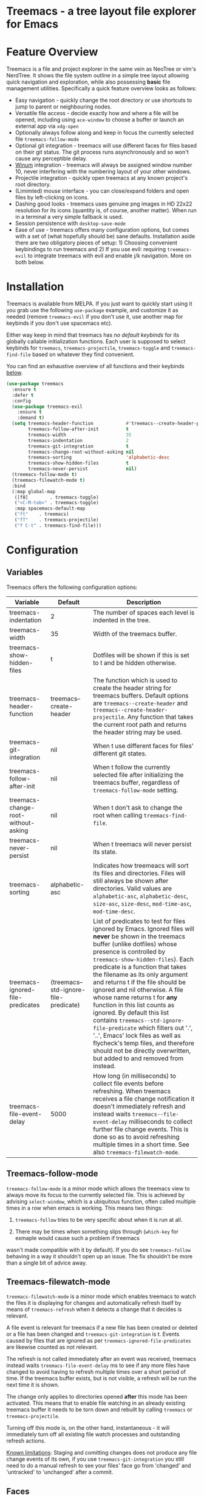 #+STARTUP: noinlineimages

* Treemacs - a tree layout file explorer for Emacs

[[file:screenshot.png]]

* Content                                                                            :TOC:noexport:
 - [[#treemacs---a-tree-layout-file-explorer-for-emacs][Treemacs - a tree layout file explorer for Emacs]]
 - [[#feature-overview][Feature Overview]]
 - [[#installation][Installation]]
 - [[#configuration][Configuration]]
   - [[#variables][Variables]]
   - [[#treemacs-follow-mode][Treemacs-follow-mode]]
   - [[#treemacs-filewatch-mode][Treemacs-filewatch-mode]]
   - [[#faces][Faces]]
   - [[#session-persistence][Session persistence]]
   - [[#terminal-compatibility][Terminal Compatibility]]
   - [[#evil-compatibility][Evil compatibility]]
   - [[#custom-header-function][Custom header function]]
 - [[#keymap][Keymap]]
 - [[#dependencies][Dependencies]]

* Feature Overview

Treemacs is a file and project explorer in the same vein as NeoTree or vim's NerdTree. It shows the file system outline in a
simple tree layout allowing quick navigation and exploration, while also possessing *basic* file management utilities.
Specifically a quick feature overview looks as follows:

 * Easy navigation - quickly change the root directory or use shortcuts to jump to parent or neighbouring nodes.
 * Versatile file access - decide exactly how and where a file will be opened, including using ~ace-window~ to choose
   a buffer or launch an external app via ~xdg-open~
 * Optionally always follow along and keep in focus the currently selected file ~treemacs-follow-mode~
 * Optional git integration - treemacs will use different faces for files based on their git status.
   The git process runs asynchronously and so won't cause any perceptible delay.
 * [[https://github.com/deb0ch/emacs-winum][Winum]] integration - treemacs will always be assigned window number 10, never interfering with the numbering
   layout of your other windows.
 * Projectile integration - quickly open treemacs at any known project's root directory.
 * (Limimted) mouse interface - you can close/expand folders and open files by left-clicking on icons.
 * Dashing good looks - treemacs uses genuine png images in HD 22x22 resolution for its icons (quantity is, of course,
   another matter). When run in a terminal a very simple fallback is used.
 * Session persistence with ~desktop-save-mode~
 * Ease of use - treemacs offers many configuration options, but comes with a set of (what hopefully should be) sane
   defaults. Installation aside there are two obligatory pieces of setup: 1) Choosing convenient keybindings to run
   treemacs and 2) If you use evil: requiring ~treemacs-evil~ to integrate treemacs with evil and enable j/k navigation.
   More on both below.

* Installation

Treemacs is available from MELPA. If you just want to quickly start using it you grab use the following ~use-package~
example, and customize it as needed (remove ~treemacs-evil~ if you don't use it, use another map for keybinds if you
don't use spacemacs etc).

Either way keep in mind that treemacs has /no default keybinds/ for its globally callable initialization functions.
Each user is supposed to select keybinds for ~treemacs~, ~treemacs-projectile~, ~treemacs-toggle~ and ~treemacs-find-file~
based on whatever they find convenient.

You can find an exhaustive overview of all functions and their keybinds [[#keymap][below]].

#+BEGIN_SRC emacs-lisp
  (use-package treemacs
    :ensure t
    :defer t
    :config
    (use-package treemacs-evil
      :ensure t
      :demand t)
    (setq treemacs-header-function            #'treemacs--create-header-projectile
          treemacs-follow-after-init          t
          treemacs-width                      35
          treemacs-indentation                2
          treemacs-git-integration            t
          treemacs-change-root-without-asking nil
          treemacs-sorting                    'alphabetic-desc
          treemacs-show-hidden-files          t
          treemacs-never-persist              nil)
    (treemacs-follow-mode t)
    (treemacs-filewatch-mode t)
    :bind
    (:map global-map
     ([f8]        . treemacs-toggle)
     ("<C-M-tab>" . treemacs-toggle)
     :map spacemacs-default-map
     ("ft"    . treemacs)
     ("fT"    . treemacs-projectile)
     ("f C-t" . treemacs-find-file)))
#+END_SRC

* Configuration
** Variables
Treemacs offers the following configuration options:

| Variable                            | Default                               | Description                                                                                                                                                                                                                                                                                                                                                                                                                                                                                                                                                                                                                                                              |
|-------------------------------------+---------------------------------------+--------------------------------------------------------------------------------------------------------------------------------------------------------------------------------------------------------------------------------------------------------------------------------------------------------------------------------------------------------------------------------------------------------------------------------------------------------------------------------------------------------------------------------------------------------------------------------------------------------------------------------------------------------------------------|
| treemacs-indentation                | 2                                     | The number of spaces each level is indented in the tree.                                                                                                                                                                                                                                                                                                                                                                                                                                                                                                                                                                                                                 |
| treemacs-width                      | 35                                    | Width of the treemacs buffer.                                                                                                                                                                                                                                                                                                                                                                                                                                                                                                                                                                                                                                            |
| treemacs-show-hidden-files          | t                                     | Dotfiles will be shown if this is set to t and be hidden otherwise.                                                                                                                                                                                                                                                                                                                                                                                                                                                                                                                                                                                                      |
| treemacs-header-function            | treemacs--create-header               | The function which is used to create the header string for treemacs buffers. Default options are ~treemacs--create-header~ and ~treemacs--create-header-projectile~. Any function that takes the current root path and returns the header string may be used.                                                                                                                                                                                                                                                                                                                                                                                                            |
| treemacs-git-integration            | nil                                   | When t use different faces for files' different git states.                                                                                                                                                                                                                                                                                                                                                                                                                                                                                                                                                                                                              |
| treemacs-follow-after-init          | nil                                   | When t follow the currently selected file after initializing the treemacs buffer, regardless of ~treemacs-follow-mode~ setting.                                                                                                                                                                                                                                                                                                                                                                                                                                                                                                                                          |
| treemacs-change-root-without-asking | nil                                   | When t don't ask to change the root when calling ~treemacs-find-file~.                                                                                                                                                                                                                                                                                                                                                                                                                                                                                                                                                                                                   |
| treemacs-never-persist              | nil                                   | When t treemacs will never persist its state.                                                                                                                                                                                                                                                                                                                                                                                                                                                                                                                                                                                                                            |
| treemacs-sorting                    | alphabetic-asc                        | Indicates how treemeacs will sort its files and directories. Files will still always be shown after directories. Valid values are ~alphabetic-asc~, ~alphabetic-desc~, ~size-asc~, ~size-desc~, ~mod-time-asc~, ~mod-time-desc~.                                                                                                                                                                                                                                                                                                                                                                                                                                         |
| treemacs-ignored-file-predicates    | (treemacs--std-ignore-file-predicate) | List of predicates to test for files ignored by Emacs. Ignored files will *never* be shown in the treemacs buffer (unlike dotfiles) whose presence is controlled by ~treemacs-show-hidden-files~). Each predicate is a function that takes the filename as its only argument and returns t if the file should be ignored and nil otherwise. A file whose name returns t for *any* function in this list counts as ignored. By default this list contains ~treemacs--std-ignore-file-predicate~ which filters out '.', '..', Emacs' lock files as well as flycheck's temp files, and therefore should not be directly overwritten, but added to and removed from instead. |
| treemacs-file-event-delay           | 5000                                  | How long (in milliseconds) to collect file events before refreshing. When treemacs receives a file change notification it doesn't immediately refresh and instead waits ~treemacs--file-event-delay~ milliseconds to collect further file change events. This is done so as to avoid refreshing multiple times in a short time. See also ~treemacs-filewatch-mode~.                                                                                                                                                                                                                                                                                                      |

** Treemacs-follow-mode

~treemacs-follow-mode~ is a minor mode which allows the treemacs view to always move its focus to the
currently selected file. This is achieved by advising ~select-window~, which is a ubiquitous function, often called
multiple times in a row when emacs is working. This means two things:

1) ~treemacs-follow~ tries to be very specific about when it is run at all.

2) There may be times when something slips through (~which-key~ for exmaple would cause such a problem if treemacs
wasn't made compatible with it by default). If you do see ~treemacs-follow~ behaving in a way it shouldn't open up
an issue. The fix shouldn't be more than a single bit of advice away.

** Treemacs-filewatch-mode

~treemacs-filewatch-mode~ is a minor mode which enables treemacs to watch the files it is displaying for changes
and automatically refresh itself by means of ~treemacs-refresh~ when it detects a change that it decides is relevant.

A file event is relevant for treemacs if a new file has been created or deleted or a file has been changed and
~treemacs-git-integration~ is t. Events caused by files that are ignored as per ~treemacs-ignored-file-predicates~
are likewise counted as not relevant.

The refresh is not called immediately after an event was received, treemacs instead waits ~treemacs-file-event-delay~
ms to see if any more files have changed to avoid having to refresh multiple times over a short period of time. If
the treemacs buffer exists, but is not visible, a refresh will be run the next time it is shown.

The change only applies to directories opened *after* this mode has been activated. This means that to enable file
watching in an already existing treemacs buffer it needs to be torn down and rebuilt by calling ~treemacs~ or
~treemacs-projectile~.

Turning off this mode is, on the other hand, instantaneous - it will immediately turn off all existing file watch
processes and outstanding refresh actions.

_Known limitations_:
Staging and comitting changes does not produce any file change events of its own, if you use ~treemacs-git-integration~
you still need to do a manual refresh to see your files' face go from 'changed' and 'untracked' to 'unchanged' after a commit.

** Faces

Treemacs defines and uses the following faces:
| Face                    | Inherits from                                   | Description                                                                  |
|-------------------------+-------------------------------------------------+------------------------------------------------------------------------------|
| treemacs-directory-face | font-lock-function-name-face                    | Face used for directories.                                                   |
| treemacs-file-face      | default                                         | Face used for files.                                                         |
| treemacs-header-face    | font-lock-constant-face (underlined & size 1.4) | Face used for the treemacs header.                                           |
| treemacs-term-node-face | font-lock-string-face                           | Face for directory node symbols used by treemacs when it runs in a terminal. |
| treemacs-git-*-face     | various font lock faces                         | Faces used by treemacs for various git states.                               |

** Session persistence
To persist treemacs state beyond emacs' shutdown treemacs offers integration with the builtin
~desktop-save-mode~. This integration shoud work out of the box and require zero setup and configuration
(aside from the option to turn it off with ~treemacs-never-persist~).

The persisted state is saved under ~user-emacs-directory/.cache/treemacs-persist~. The exact file location
is saved in the variable ~treemacs--persist-file~.

Persistence by means of frameworks other than ~desktop-save-mode~ is likewise possible, but does require
some additional work. To save treemacs' current state ~treemacs-persist~ must be called. By default this would
happen in ~desktop-save-hook~, in its absence it must be invoked elsewhere. If all else fails ~emacs-kill-hook~
is a good candidate to run persistence.

State restoration should again work automatically. When the treemacs major mode is toggled in a completely empty
buffer (this should normally never happen, as even an empty directory still contains a header) ~treemacs-restore~
will be called and the previously saved state (if available) will be restored. If this does not work it is of course
still possible to invoke ~treemacs-restore~ manually when the right conditions are met.

** Terminal Compatibility
When run in a terminal treemacs will fall back to a much simpler rendering system, foregoing its usual png icons and using
simple ~+~ and ~-~ characters instead. Changes to the current rendering system are detected automatically - within some
limits. The check for the change happens with treemacs' functions which build or show/hide the treemacs buffer, namely
~treemacs(-projectile)~. ~treemacs-toggle~ and ~treemacs-refresh~.
** Evil compatibility
To make treemacs get along with evil-mode you need to install and load ~treemacs-evil~. It does not define any functions
or offer any configuration options, making sure it is loaded is sufficient.
** Custom header function

The function which creates the header in treemacs is easily replaced (see the entry for ~treemacs-header-function~ in the
section about [[#variables][configuration variables]] for details). To use your own custom header you just need to define a function that
formats the header as you wish and then tell treemacs to use it:

#+BEGIN_SRC emacs-lisp
  (defun treemacs-header-with-brackets (current-root)
    (format "<%s>" (file-name-nondirectory current-root)))
  (setq treemacs-header-function #'treemacs-header-with-brackets)
#+END_SRC

* Keymap

Activation functions are unbound by default. It's left up to users to find the most convenient key binds.
Additionally ~treemacs-refresh~ and ~treemacs-find-file~ may also be called from outside the treemacs window and
might therefore need their own global binding.

| Action              | Description                                                                                                                                                                                                                                                                              |
|---------------------+------------------------------------------------------------------------------------------------------------------------------------------------------------------------------------------------------------------------------------------------------------------------------------------|
| treemacs            | Open treemacs with current buffer's directory as root. If the current buffer is not visiting any files use $HOME as fallback. If a prefix argument is given manually select the root directory.                                                                                          |
| treemacs-projectile | Open treemacs for the current projectile project. If not in a project do nothing. If a prefix argument is given select the project from among ~projectile-known-projects~.                                                                                                               |
| treemacs-toggle     | If a treemacs buffer exists and is visible hide it. If a treemacs buffer exists, but is not visible bring it to the foreground and select it. If no treemacs buffer exists call treemacs.                                                                                                |
| treemacs-find-file  | Find and move point to PATH (or the current file) in the treemacs buffer. Expand folders if needed. If PATH is not under the current root ask to change the root. If not treemacs buffer exists create it. Do nothing if PATH is not given and the current buffer is not editing a file. |

By default Treemacs's keymap looks as follows:

| Key     | Action                                   | Description                                                                                                                           |
|---------+------------------------------------------+---------------------------------------------------------------------------------------------------------------------------------------|
| j/n     | treemacs-next-line                       | Goto next/prev line.                                                                                                                  |
| h       | treemacs-uproot                          | Switch treemacs' root directory to current root's parent, if possible.                                                                |
| l       | treemacs-change-root                     | Use currently selected directory as new root. Do nothing for files.                                                                   |
| M-j/M-n | treemacs-next/previous-neighbour         | Select next node at the same depth as currently selected node, if possible.                                                           |
| th      | treemacs-toggle-show-dotfiles            | Toggle the hiding and displaying of dotfiles.                                                                                         |
| tw      | treemacs-toggle-fixed-width              | Toggle whether the treemacs buffer should have a fixed width. See also treemacs-width.                                                |
| tf      | treemacs-follow-mode                     | Toggle treemacs-follow-mode (see above).                                                                                              |
| w       | treemacs-reset-width                     | Reset the width of the treemacs buffer to treemacs-width. If a prefix argument is provided read a new value for treemacs-width first. |
| TAB/RET | treemacs-push-button                     | Open/close directory. Open file with treemacs-visit-file-vertical-split.                                                              |
| mouse1  | treemacs-click-mouse1                    | Do the same as `treemacs-push-button' when mouse1 clicking on an icon. Clicking anywhere other than an icon does nothing.             |
| g/r     | treemacs-refresh                         | Refresh and rebuild treemacs buffer.                                                                                                  |
| d       | treemacs-delete                          | Delete node at point. A delete action must always be confirmed. Directories are deleted recursively.                                  |
| cf      | treemacs-create-file                     | Create a file.                                                                                                                        |
| cd      | treemacs-create-dir                      | Create a directory.                                                                                                                   |
| u       | treemacs-goto-parent-node                | Select parent of selected node, if possible.                                                                                          |
| q       | treemacs-toggle                          | Hide/show an existing treemacs buffer. Create one if it does not exist.                                                               |
| Q       | treemacs-kill-buffer                     | Kill the treemacs buffer.                                                                                                             |
| ov      | treemacs-visit-file-vertical-split       | Open current file by vertically splitting other-buffer. Do nothing for directories.                                                   |
| oh      | treemacs-visit-file-horizontal-split     | Open current file by horizontally splitting other-buffer. Do nothing for directories.                                                 |
| oo/RET  | treemacs-visit-file-no-split             | Open current file, performing no split and using other-buffer directly. Do nothing for directories.                                   |
| oaa     | treemacs-visit-file-ace                  | Open current file, using ace-window to decide which buffer to open the file in. Do nothing for directories.                           |
| oah     | treemacs-visit-file-ace-horizontal-split | Open current file by horizontally splitting a buffer selected by ace-window. Do nothing for directories.                              |
| oav     | treemacs-visit-file-ace-vertical-split   | Open current file by vertically splitting a buffer selected by ace-window. Do nothing for directories.                                |
| ox      | treemacs-xdg-open                        | Open current file, using the xdg-open shell-command. Do nothing for directories.                                                      |
| yy      | treemacs-yank-path-at-point              | Copy the absolute path of the node at point.                                                                                          |
| yr      | treemacs-yank-root                       | Copy the absolute path of the current treemacs root.                                                                                  |
* Dependencies
 * emacs >= 25.1
 * f.el
 * s.el
 * dash
 * cl-lib
 * ace-window
 * pfuture
 * (optionally) evil
 * (optionally) projectile
 * (optionally) winum
